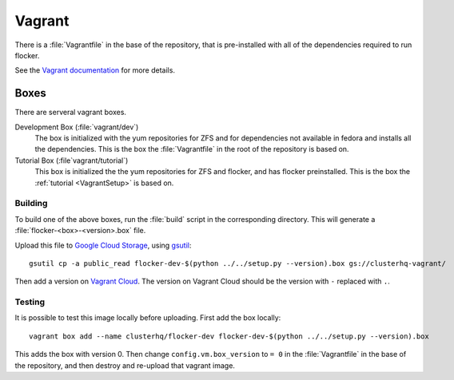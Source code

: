 Vagrant
=======

There is a :file:`Vagrantfile` in the base of the repository,
that is pre-installed with all of the dependencies required to run flocker.

See the `Vagrant documentation <http://docs.vagrantup.com/v2/>`_ for more details.

Boxes
-----

There are serveral vagrant boxes.

Development Box (:file:`vagrant/dev`)
   The box is initialized with the yum repositories for ZFS and for dependencies not available in fedora and installs all the dependencies.
   This is the box the :file:`Vagrantfile` in the root of the repository is based on.

Tutorial Box (:file`vagrant/tutorial`)
   This box is initialized the the yum repositories for ZFS and flocker, and has flocker preinstalled.
   This is the box the :ref:`tutorial <VagrantSetup>` is based on.


.. _build-vagrant-box:

Building
^^^^^^^^

To build one of the above boxes, run the :file:`build` script in the corresponding directory.
This will generate a :file:`flocker-<box>-<version>.box` file.

Upload this file to `Google Cloud Storage <https://console.developers.google.com/project/apps~hybridcluster-docker/storage/clusterhq-vagrant/>`_,
using `gsutil <https://developers.google.com/storage/docs/gsutil?csw=1>`_::

   gsutil cp -a public_read flocker-dev-$(python ../../setup.py --version).box gs://clusterhq-vagrant/

Then add a version on `Vagrant Cloud <https://vagrantcloud.com/clusterhq/flocker-dev>`_.
The version on Vagrant Cloud should be the version with ``-`` replaced with ``.``.

Testing
^^^^^^^
It is possible to test this image locally before uploading.
First add the box locally::

   vagrant box add --name clusterhq/flocker-dev flocker-dev-$(python ../../setup.py --version).box

This adds the box with version 0.
Then change ``config.vm.box_version`` to ``= 0`` in the :file:`Vagrantfile` in the base of the repository,
and then destroy and re-upload that vagrant image.
